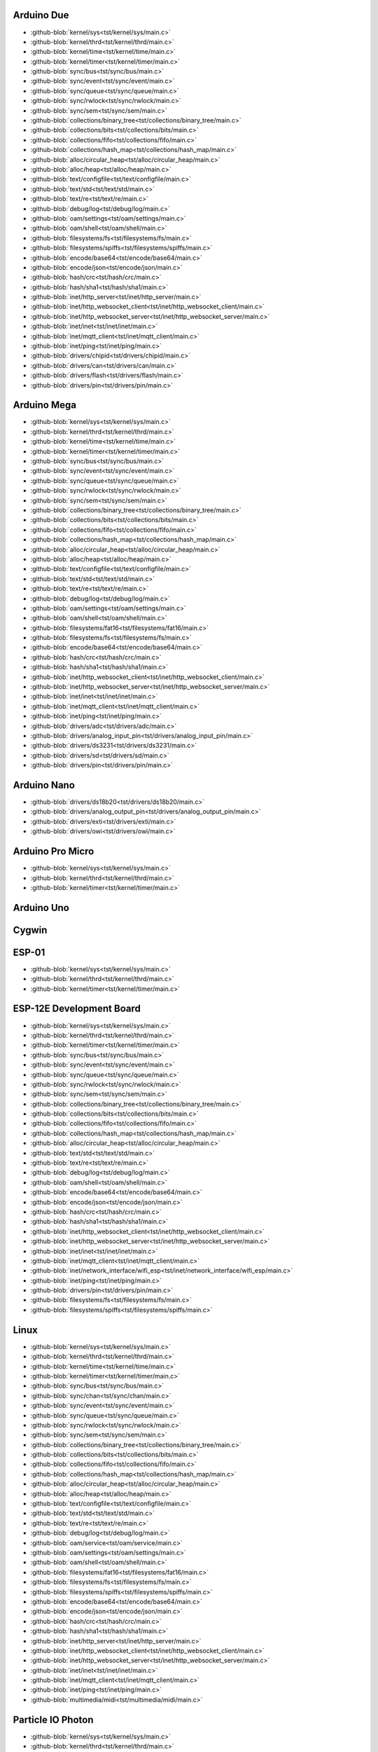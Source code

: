Arduino Due
-----------

- :github-blob:`kernel/sys<tst/kernel/sys/main.c>`
- :github-blob:`kernel/thrd<tst/kernel/thrd/main.c>`
- :github-blob:`kernel/time<tst/kernel/time/main.c>`
- :github-blob:`kernel/timer<tst/kernel/timer/main.c>`
- :github-blob:`sync/bus<tst/sync/bus/main.c>`
- :github-blob:`sync/event<tst/sync/event/main.c>`
- :github-blob:`sync/queue<tst/sync/queue/main.c>`
- :github-blob:`sync/rwlock<tst/sync/rwlock/main.c>`
- :github-blob:`sync/sem<tst/sync/sem/main.c>`
- :github-blob:`collections/binary_tree<tst/collections/binary_tree/main.c>`
- :github-blob:`collections/bits<tst/collections/bits/main.c>`
- :github-blob:`collections/fifo<tst/collections/fifo/main.c>`
- :github-blob:`collections/hash_map<tst/collections/hash_map/main.c>`
- :github-blob:`alloc/circular_heap<tst/alloc/circular_heap/main.c>`
- :github-blob:`alloc/heap<tst/alloc/heap/main.c>`
- :github-blob:`text/configfile<tst/text/configfile/main.c>`
- :github-blob:`text/std<tst/text/std/main.c>`
- :github-blob:`text/re<tst/text/re/main.c>`
- :github-blob:`debug/log<tst/debug/log/main.c>`
- :github-blob:`oam/settings<tst/oam/settings/main.c>`
- :github-blob:`oam/shell<tst/oam/shell/main.c>`
- :github-blob:`filesystems/fs<tst/filesystems/fs/main.c>`
- :github-blob:`filesystems/spiffs<tst/filesystems/spiffs/main.c>`
- :github-blob:`encode/base64<tst/encode/base64/main.c>`
- :github-blob:`encode/json<tst/encode/json/main.c>`
- :github-blob:`hash/crc<tst/hash/crc/main.c>`
- :github-blob:`hash/sha1<tst/hash/sha1/main.c>`
- :github-blob:`inet/http_server<tst/inet/http_server/main.c>`
- :github-blob:`inet/http_websocket_client<tst/inet/http_websocket_client/main.c>`
- :github-blob:`inet/http_websocket_server<tst/inet/http_websocket_server/main.c>`
- :github-blob:`inet/inet<tst/inet/inet/main.c>`
- :github-blob:`inet/mqtt_client<tst/inet/mqtt_client/main.c>`
- :github-blob:`inet/ping<tst/inet/ping/main.c>`
- :github-blob:`drivers/chipid<tst/drivers/chipid/main.c>`
- :github-blob:`drivers/can<tst/drivers/can/main.c>`
- :github-blob:`drivers/flash<tst/drivers/flash/main.c>`
- :github-blob:`drivers/pin<tst/drivers/pin/main.c>`

Arduino Mega
------------

- :github-blob:`kernel/sys<tst/kernel/sys/main.c>`
- :github-blob:`kernel/thrd<tst/kernel/thrd/main.c>`
- :github-blob:`kernel/time<tst/kernel/time/main.c>`
- :github-blob:`kernel/timer<tst/kernel/timer/main.c>`
- :github-blob:`sync/bus<tst/sync/bus/main.c>`
- :github-blob:`sync/event<tst/sync/event/main.c>`
- :github-blob:`sync/queue<tst/sync/queue/main.c>`
- :github-blob:`sync/rwlock<tst/sync/rwlock/main.c>`
- :github-blob:`sync/sem<tst/sync/sem/main.c>`
- :github-blob:`collections/binary_tree<tst/collections/binary_tree/main.c>`
- :github-blob:`collections/bits<tst/collections/bits/main.c>`
- :github-blob:`collections/fifo<tst/collections/fifo/main.c>`
- :github-blob:`collections/hash_map<tst/collections/hash_map/main.c>`
- :github-blob:`alloc/circular_heap<tst/alloc/circular_heap/main.c>`
- :github-blob:`alloc/heap<tst/alloc/heap/main.c>`
- :github-blob:`text/configfile<tst/text/configfile/main.c>`
- :github-blob:`text/std<tst/text/std/main.c>`
- :github-blob:`text/re<tst/text/re/main.c>`
- :github-blob:`debug/log<tst/debug/log/main.c>`
- :github-blob:`oam/settings<tst/oam/settings/main.c>`
- :github-blob:`oam/shell<tst/oam/shell/main.c>`
- :github-blob:`filesystems/fat16<tst/filesystems/fat16/main.c>`
- :github-blob:`filesystems/fs<tst/filesystems/fs/main.c>`
- :github-blob:`encode/base64<tst/encode/base64/main.c>`
- :github-blob:`hash/crc<tst/hash/crc/main.c>`
- :github-blob:`hash/sha1<tst/hash/sha1/main.c>`
- :github-blob:`inet/http_websocket_client<tst/inet/http_websocket_client/main.c>`
- :github-blob:`inet/http_websocket_server<tst/inet/http_websocket_server/main.c>`
- :github-blob:`inet/inet<tst/inet/inet/main.c>`
- :github-blob:`inet/mqtt_client<tst/inet/mqtt_client/main.c>`
- :github-blob:`inet/ping<tst/inet/ping/main.c>`
- :github-blob:`drivers/adc<tst/drivers/adc/main.c>`
- :github-blob:`drivers/analog_input_pin<tst/drivers/analog_input_pin/main.c>`
- :github-blob:`drivers/ds3231<tst/drivers/ds3231/main.c>`
- :github-blob:`drivers/sd<tst/drivers/sd/main.c>`
- :github-blob:`drivers/pin<tst/drivers/pin/main.c>`

Arduino Nano
------------

- :github-blob:`drivers/ds18b20<tst/drivers/ds18b20/main.c>`
- :github-blob:`drivers/analog_output_pin<tst/drivers/analog_output_pin/main.c>`
- :github-blob:`drivers/exti<tst/drivers/exti/main.c>`
- :github-blob:`drivers/owi<tst/drivers/owi/main.c>`

Arduino Pro Micro
-----------------

- :github-blob:`kernel/sys<tst/kernel/sys/main.c>`
- :github-blob:`kernel/thrd<tst/kernel/thrd/main.c>`
- :github-blob:`kernel/timer<tst/kernel/timer/main.c>`

Arduino Uno
-----------


Cygwin
------


ESP-01
-----

- :github-blob:`kernel/sys<tst/kernel/sys/main.c>`
- :github-blob:`kernel/thrd<tst/kernel/thrd/main.c>`
- :github-blob:`kernel/timer<tst/kernel/timer/main.c>`

ESP-12E Development Board
------

- :github-blob:`kernel/sys<tst/kernel/sys/main.c>`
- :github-blob:`kernel/thrd<tst/kernel/thrd/main.c>`
- :github-blob:`kernel/timer<tst/kernel/timer/main.c>`
- :github-blob:`sync/bus<tst/sync/bus/main.c>`
- :github-blob:`sync/event<tst/sync/event/main.c>`
- :github-blob:`sync/queue<tst/sync/queue/main.c>`
- :github-blob:`sync/rwlock<tst/sync/rwlock/main.c>`
- :github-blob:`sync/sem<tst/sync/sem/main.c>`
- :github-blob:`collections/binary_tree<tst/collections/binary_tree/main.c>`
- :github-blob:`collections/bits<tst/collections/bits/main.c>`
- :github-blob:`collections/fifo<tst/collections/fifo/main.c>`
- :github-blob:`collections/hash_map<tst/collections/hash_map/main.c>`
- :github-blob:`alloc/circular_heap<tst/alloc/circular_heap/main.c>`
- :github-blob:`text/std<tst/text/std/main.c>`
- :github-blob:`text/re<tst/text/re/main.c>`
- :github-blob:`debug/log<tst/debug/log/main.c>`
- :github-blob:`oam/shell<tst/oam/shell/main.c>`
- :github-blob:`encode/base64<tst/encode/base64/main.c>`
- :github-blob:`encode/json<tst/encode/json/main.c>`
- :github-blob:`hash/crc<tst/hash/crc/main.c>`
- :github-blob:`hash/sha1<tst/hash/sha1/main.c>`
- :github-blob:`inet/http_websocket_client<tst/inet/http_websocket_client/main.c>`
- :github-blob:`inet/http_websocket_server<tst/inet/http_websocket_server/main.c>`
- :github-blob:`inet/inet<tst/inet/inet/main.c>`
- :github-blob:`inet/mqtt_client<tst/inet/mqtt_client/main.c>`
- :github-blob:`inet/network_interface/wifi_esp<tst/inet/network_interface/wifi_esp/main.c>`
- :github-blob:`inet/ping<tst/inet/ping/main.c>`
- :github-blob:`drivers/pin<tst/drivers/pin/main.c>`
- :github-blob:`filesystems/fs<tst/filesystems/fs/main.c>`
- :github-blob:`filesystems/spiffs<tst/filesystems/spiffs/main.c>`

Linux
-----

- :github-blob:`kernel/sys<tst/kernel/sys/main.c>`
- :github-blob:`kernel/thrd<tst/kernel/thrd/main.c>`
- :github-blob:`kernel/time<tst/kernel/time/main.c>`
- :github-blob:`kernel/timer<tst/kernel/timer/main.c>`
- :github-blob:`sync/bus<tst/sync/bus/main.c>`
- :github-blob:`sync/chan<tst/sync/chan/main.c>`
- :github-blob:`sync/event<tst/sync/event/main.c>`
- :github-blob:`sync/queue<tst/sync/queue/main.c>`
- :github-blob:`sync/rwlock<tst/sync/rwlock/main.c>`
- :github-blob:`sync/sem<tst/sync/sem/main.c>`
- :github-blob:`collections/binary_tree<tst/collections/binary_tree/main.c>`
- :github-blob:`collections/bits<tst/collections/bits/main.c>`
- :github-blob:`collections/fifo<tst/collections/fifo/main.c>`
- :github-blob:`collections/hash_map<tst/collections/hash_map/main.c>`
- :github-blob:`alloc/circular_heap<tst/alloc/circular_heap/main.c>`
- :github-blob:`alloc/heap<tst/alloc/heap/main.c>`
- :github-blob:`text/configfile<tst/text/configfile/main.c>`
- :github-blob:`text/std<tst/text/std/main.c>`
- :github-blob:`text/re<tst/text/re/main.c>`
- :github-blob:`debug/log<tst/debug/log/main.c>`
- :github-blob:`oam/service<tst/oam/service/main.c>`
- :github-blob:`oam/settings<tst/oam/settings/main.c>`
- :github-blob:`oam/shell<tst/oam/shell/main.c>`
- :github-blob:`filesystems/fat16<tst/filesystems/fat16/main.c>`
- :github-blob:`filesystems/fs<tst/filesystems/fs/main.c>`
- :github-blob:`filesystems/spiffs<tst/filesystems/spiffs/main.c>`
- :github-blob:`encode/base64<tst/encode/base64/main.c>`
- :github-blob:`encode/json<tst/encode/json/main.c>`
- :github-blob:`hash/crc<tst/hash/crc/main.c>`
- :github-blob:`hash/sha1<tst/hash/sha1/main.c>`
- :github-blob:`inet/http_server<tst/inet/http_server/main.c>`
- :github-blob:`inet/http_websocket_client<tst/inet/http_websocket_client/main.c>`
- :github-blob:`inet/http_websocket_server<tst/inet/http_websocket_server/main.c>`
- :github-blob:`inet/inet<tst/inet/inet/main.c>`
- :github-blob:`inet/mqtt_client<tst/inet/mqtt_client/main.c>`
- :github-blob:`inet/ping<tst/inet/ping/main.c>`
- :github-blob:`multimedia/midi<tst/multimedia/midi/main.c>`

Particle IO Photon
------

- :github-blob:`kernel/sys<tst/kernel/sys/main.c>`
- :github-blob:`kernel/thrd<tst/kernel/thrd/main.c>`
- :github-blob:`kernel/time<tst/kernel/time/main.c>`
- :github-blob:`kernel/timer<tst/kernel/timer/main.c>`
- :github-blob:`sync/bus<tst/sync/bus/main.c>`
- :github-blob:`sync/event<tst/sync/event/main.c>`
- :github-blob:`sync/queue<tst/sync/queue/main.c>`
- :github-blob:`sync/rwlock<tst/sync/rwlock/main.c>`
- :github-blob:`sync/sem<tst/sync/sem/main.c>`
- :github-blob:`collections/binary_tree<tst/collections/binary_tree/main.c>`
- :github-blob:`collections/bits<tst/collections/bits/main.c>`
- :github-blob:`collections/fifo<tst/collections/fifo/main.c>`
- :github-blob:`collections/hash_map<tst/collections/hash_map/main.c>`
- :github-blob:`alloc/circular_heap<tst/alloc/circular_heap/main.c>`
- :github-blob:`text/std<tst/text/std/main.c>`
- :github-blob:`text/re<tst/text/re/main.c>`
- :github-blob:`debug/log<tst/debug/log/main.c>`
- :github-blob:`oam/shell<tst/oam/shell/main.c>`
- :github-blob:`encode/base64<tst/encode/base64/main.c>`
- :github-blob:`encode/json<tst/encode/json/main.c>`
- :github-blob:`hash/crc<tst/hash/crc/main.c>`
- :github-blob:`hash/sha1<tst/hash/sha1/main.c>`
- :github-blob:`inet/http_websocket_client<tst/inet/http_websocket_client/main.c>`
- :github-blob:`inet/http_websocket_server<tst/inet/http_websocket_server/main.c>`
- :github-blob:`inet/inet<tst/inet/inet/main.c>`
- :github-blob:`inet/mqtt_client<tst/inet/mqtt_client/main.c>`
- :github-blob:`inet/ping<tst/inet/ping/main.c>`

STM32F3DISCOVERY
----------------


STM32VLDISCOVERY
----------------

- :github-blob:`kernel/sys<tst/kernel/sys/main.c>`
- :github-blob:`kernel/thrd<tst/kernel/thrd/main.c>`
- :github-blob:`kernel/timer<tst/kernel/timer/main.c>`
- :github-blob:`sync/bus<tst/sync/bus/main.c>`
- :github-blob:`sync/event<tst/sync/event/main.c>`
- :github-blob:`sync/queue<tst/sync/queue/main.c>`
- :github-blob:`sync/rwlock<tst/sync/rwlock/main.c>`
- :github-blob:`sync/sem<tst/sync/sem/main.c>`
- :github-blob:`collections/binary_tree<tst/collections/binary_tree/main.c>`
- :github-blob:`collections/bits<tst/collections/bits/main.c>`
- :github-blob:`collections/fifo<tst/collections/fifo/main.c>`
- :github-blob:`collections/hash_map<tst/collections/hash_map/main.c>`
- :github-blob:`alloc/circular_heap<tst/alloc/circular_heap/main.c>`
- :github-blob:`text/std<tst/text/std/main.c>`
- :github-blob:`text/re<tst/text/re/main.c>`
- :github-blob:`debug/log<tst/debug/log/main.c>`
- :github-blob:`oam/shell<tst/oam/shell/main.c>`
- :github-blob:`encode/base64<tst/encode/base64/main.c>`
- :github-blob:`encode/json<tst/encode/json/main.c>`
- :github-blob:`hash/crc<tst/hash/crc/main.c>`
- :github-blob:`hash/sha1<tst/hash/sha1/main.c>`
- :github-blob:`inet/http_websocket_client<tst/inet/http_websocket_client/main.c>`
- :github-blob:`inet/http_websocket_server<tst/inet/http_websocket_server/main.c>`
- :github-blob:`inet/inet<tst/inet/inet/main.c>`
- :github-blob:`inet/mqtt_client<tst/inet/mqtt_client/main.c>`
- :github-blob:`inet/ping<tst/inet/ping/main.c>`
- :github-blob:`drivers/pin<tst/drivers/pin/main.c>`

